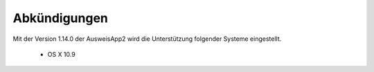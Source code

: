 Abkündigungen
=============

Mit der Version 1.14.0 der AusweisApp2 wird die Unterstützung
folgender Systeme eingestellt.

  - OS X 10.9
